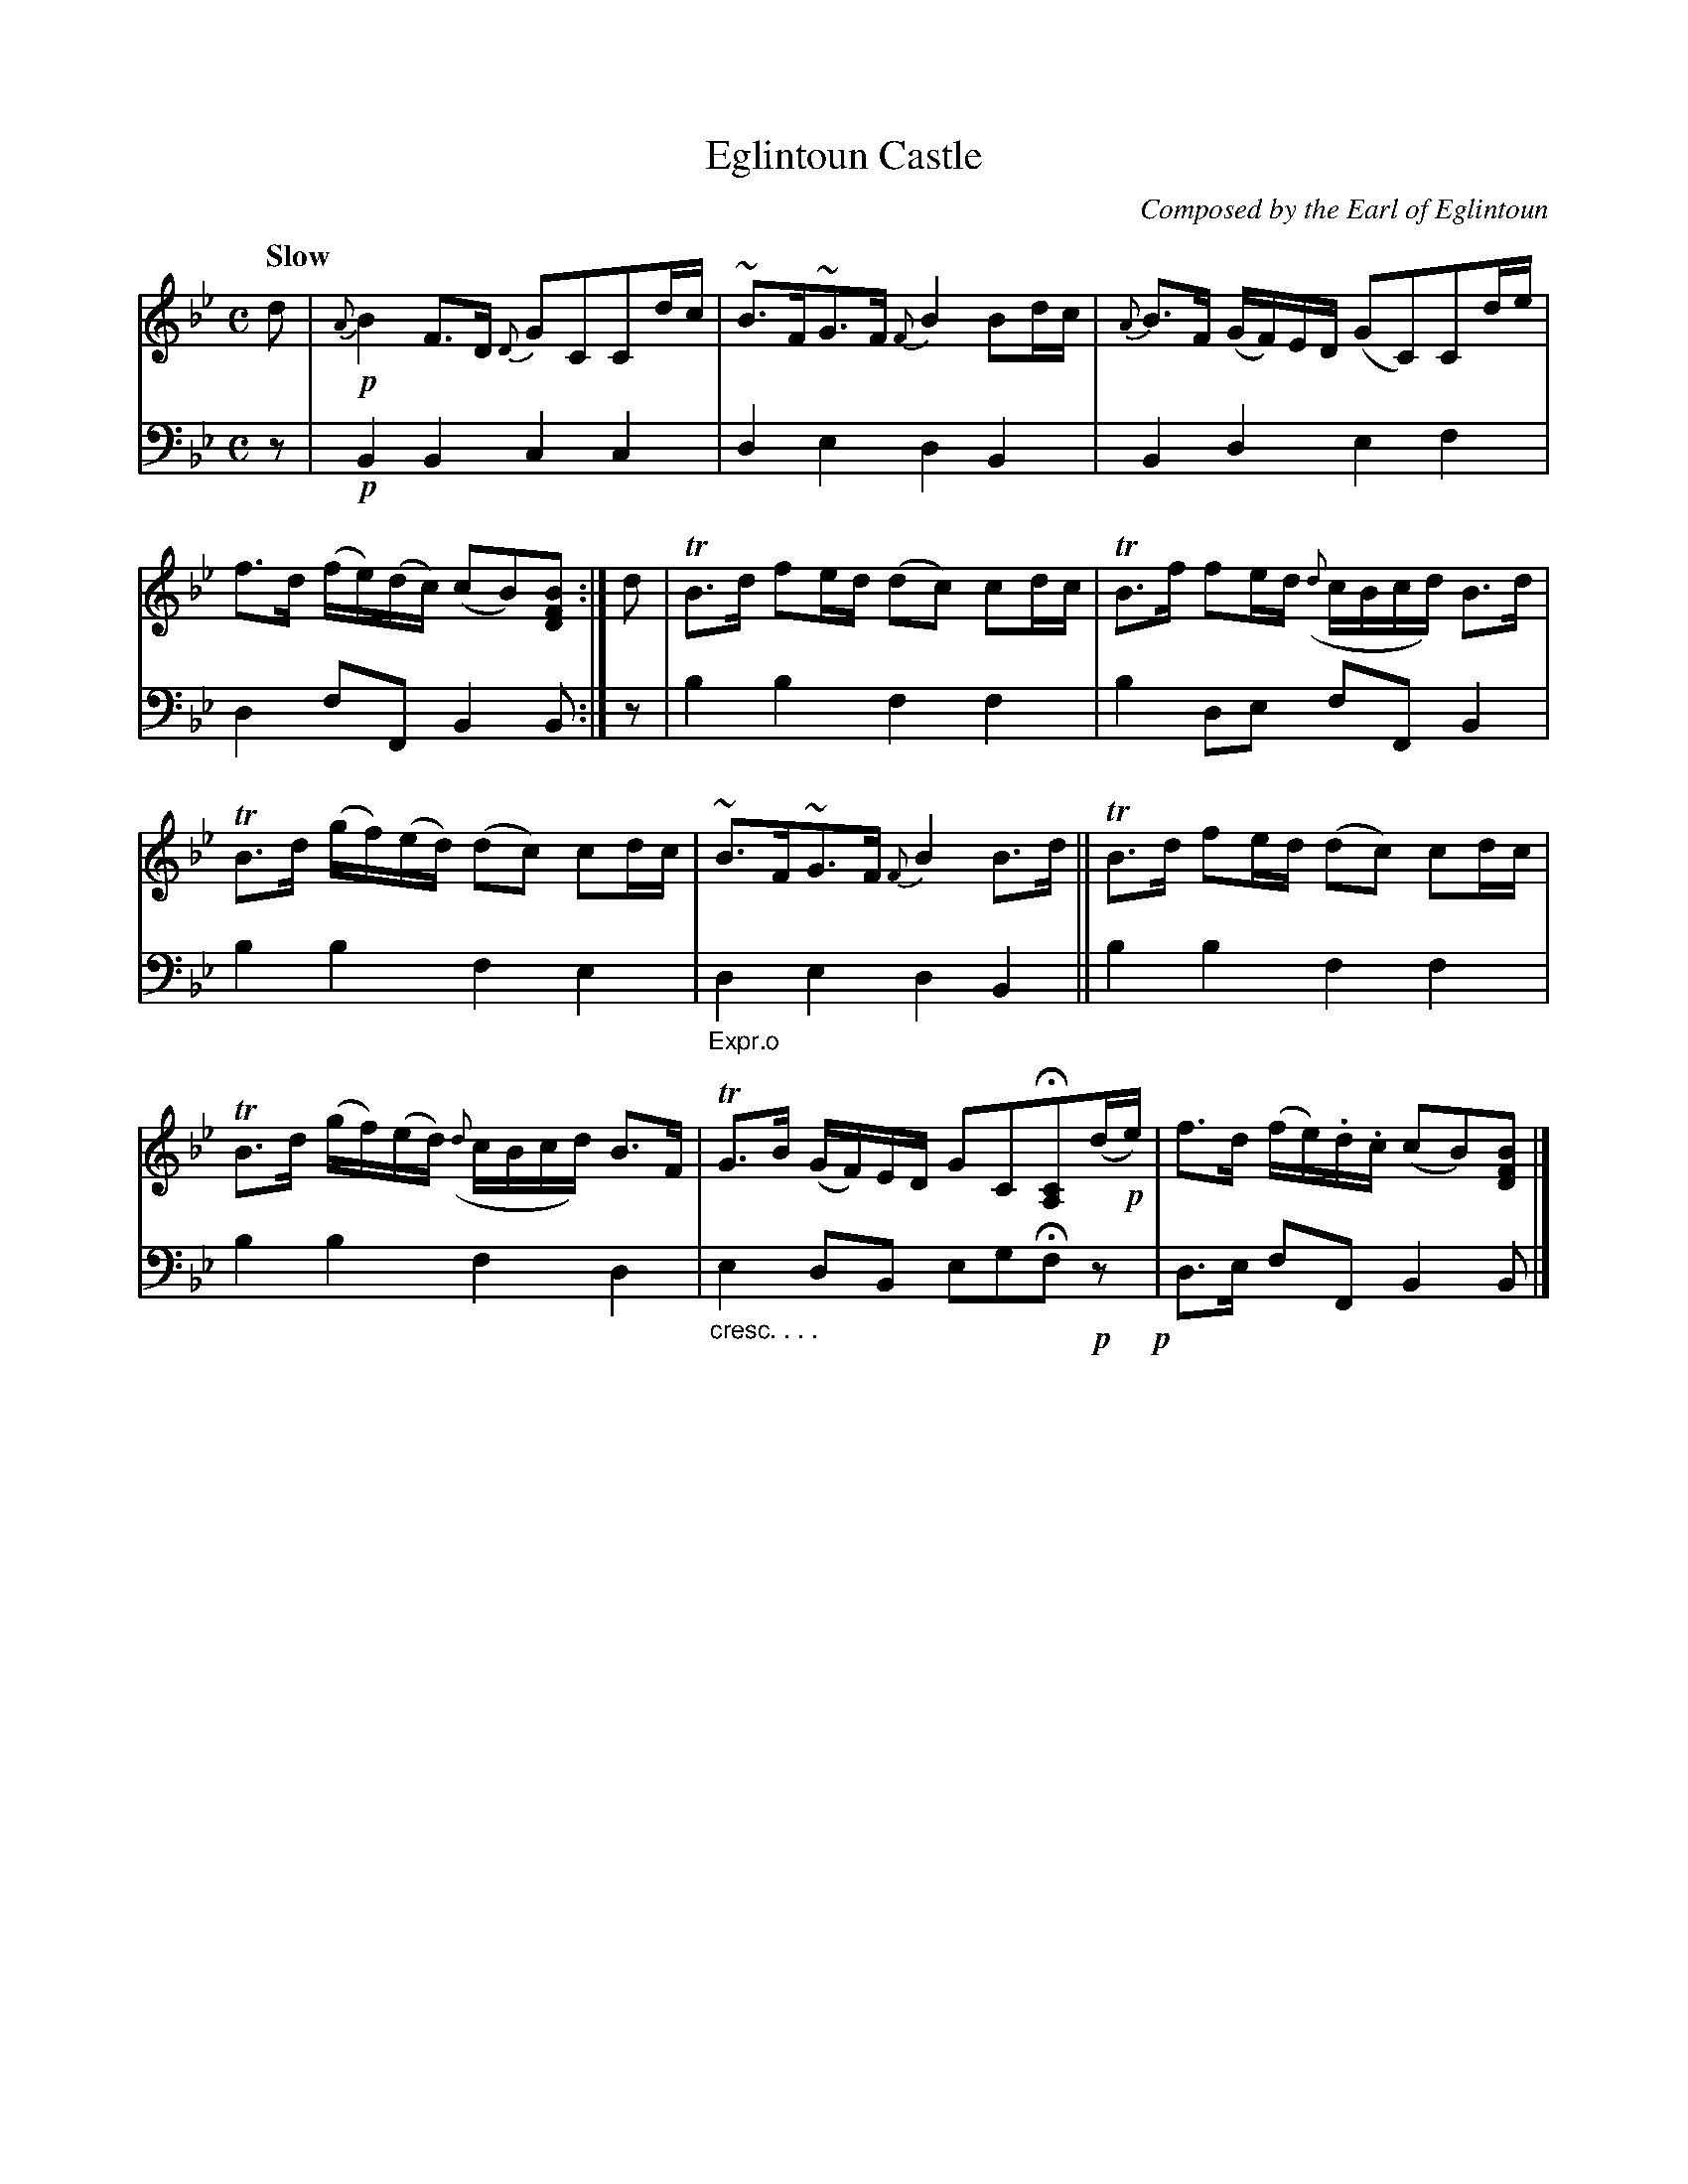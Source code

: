 X: 4011
T: Eglintoun Castle
C: Composed by the Earl of Eglintoun
%R: strathspey, air
N: This is version 1, for ABC software that doesn't understand crescendo symbols.
B: Niel Gow & Sons "A Fourth Collection of Strathspey Reels, etc." v.4 p.1 #1
Z: 2022 John Chambers <jc:trillian.mit.edu>
M: C
L: 1/8
Q: "Slow"
K: Bb
% - - - - - - - - - -
% Voice 1 reformatted for 6 6-bar lines.
V: 1 staves=2
d |!p!\
{A}B2F>D {D}GCCd/c/ | ~B>F~G>F {F}B2Bd/c/ |\
{A}B>F (G/F/)E/D/ (GC)Cd/e/ | f>d (f/e/)(d/c/) (cB)[BFD] :| d |\
TB>d fe/d/ (dc) cd/c/ | TB>f fe/d/ ({d}c/B/c/d/) B>d |
TB>d (g/f/)(e/d/) (dc) cd/c/ | ~B>F~G>F {F}B2B>d ||\
TB>d fe/d/ (dc) cd/c/ | TB>d (g/f/)(e/d/) ({d}c/B/c/d/) B>F |\
TG>B (G/F/)E/D/ GCH[CA,](d/!p!e/) | f>d (f/e/).d/.c/ (cB)[BFD] |]
% - - - - - - - - - -
% Voice 2 preserves the staff layout in the book.
V: 2 clef=bass middle=d
z |!p!\
B2B2 c2c2 | d2e2 d2B2 | B2d2 e2f2 | d2fF B2B :| z | b2b2 f2f2 | b2de
fFB2 | b2b2 f2e2 | "_Expr.o"d2e2 d2B2 || b2b2 f2f2 | b2b2 f2d2 | "_cresc. . . ."e2dB egHf!p!z !p!| d>e fF B2B |]
